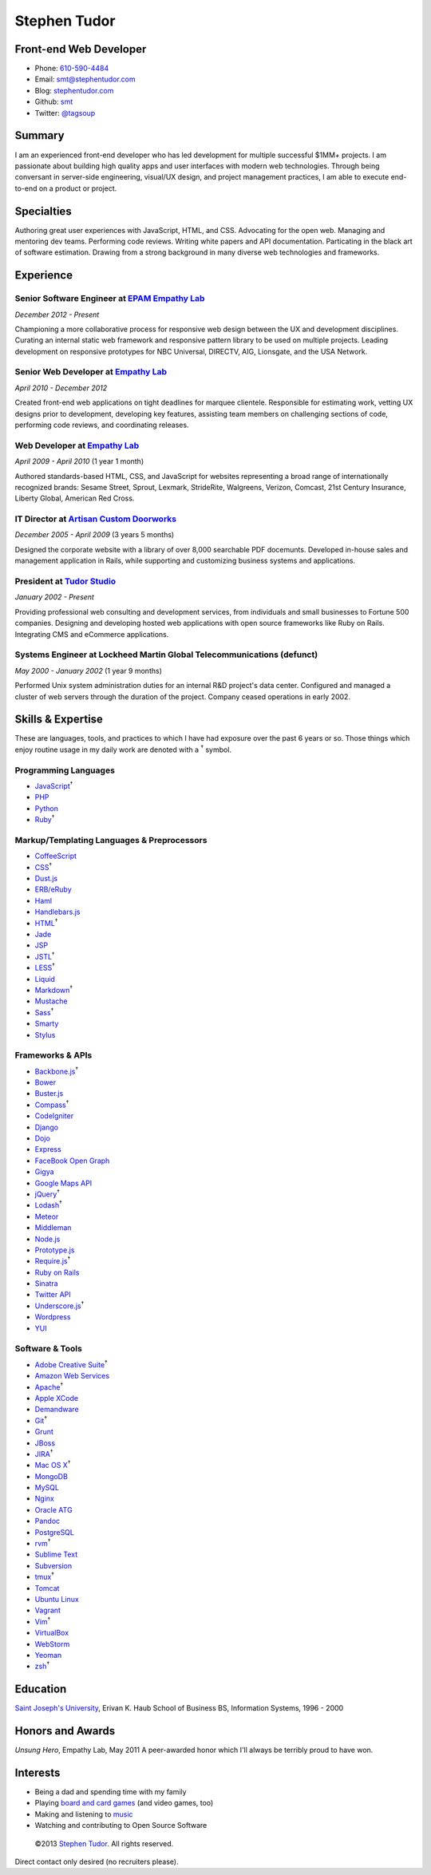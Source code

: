 Stephen Tudor
=============

Front-end Web Developer
-----------------------

-  Phone: `610-590-4484 <tel://610-590-4484>`_
-  Email: `smt@stephentudor.com <mailto://smt@stephentudor.com>`_
-  Blog: `stephentudor.com <http://stephentudor.com>`_
-  Github: `smt <http://github.com/smt>`_
-  Twitter: `@tagsoup <http://twitter.com/tagsoup>`_

Summary
-------

I am an experienced front-end developer who has led development for
multiple successful $1MM+ projects. I am passionate about building high
quality apps and user interfaces with modern web technologies. Through
being conversant in server-side engineering, visual/UX design, and
project management practices, I am able to execute end-to-end on a
product or project.

Specialties
-----------

Authoring great user experiences with JavaScript, HTML, and CSS.
Advocating for the open web. Managing and mentoring dev teams.
Performing code reviews. Writing white papers and API documentation.
Particating in the black art of software estimation. Drawing from a
strong background in many diverse web technologies and frameworks.

Experience
----------

**Senior Software Engineer** at `EPAM Empathy Lab <http://epam.com/empathylab>`_
~~~~~~~~~~~~~~~~~~~~~~~~~~~~~~~~~~~~~~~~~~~~~~~~~~~~~~~~~~~~~~~~~~~~~~~~~~~~~~~~

*December 2012 - Present*

Championing a more collaborative process for responsive web design
between the UX and development disciplines. Curating an internal static
web framework and responsive pattern library to be used on multiple
projects. Leading development on responsive prototypes for NBC
Universal, DIRECTV, AIG, Lionsgate, and the USA Network.

**Senior Web Developer** at `Empathy Lab <http://empathylab.com>`_
~~~~~~~~~~~~~~~~~~~~~~~~~~~~~~~~~~~~~~~~~~~~~~~~~~~~~~~~~~~~~~~~~~

*April 2010 - December 2012*

Created front-end web applications on tight deadlines for marquee
clientele. Responsible for estimating work, vetting UX designs prior to
development, developing key features, assisting team members on
challenging sections of code, performing code reviews, and coordinating
releases.

**Web Developer** at `Empathy Lab <http://empathylab.com>`_
~~~~~~~~~~~~~~~~~~~~~~~~~~~~~~~~~~~~~~~~~~~~~~~~~~~~~~~~~~~

*April 2009 - April 2010* (1 year 1 month)

Authored standards-based HTML, CSS, and JavaScript for websites
representing a broad range of internationally recognized brands: Sesame
Street, Sprout, Lexmark, StrideRite, Walgreens, Verizon, Comcast, 21st
Century Insurance, Liberty Global, American Red Cross.

**IT Director** at `Artisan Custom Doorworks <http://artisandoorworks.com>`_
~~~~~~~~~~~~~~~~~~~~~~~~~~~~~~~~~~~~~~~~~~~~~~~~~~~~~~~~~~~~~~~~~~~~~~~~~~~~

*December 2005 - April 2009* (3 years 5 months)

Designed the corporate website with a library of over 8,000 searchable
PDF docemunts. Developed in-house sales and management application in
Rails, while supporting and customizing business systems and
applications.

**President** at `Tudor Studio <http://tudorstudio.com>`_
~~~~~~~~~~~~~~~~~~~~~~~~~~~~~~~~~~~~~~~~~~~~~~~~~~~~~~~~~

*January 2002 - Present*

Providing professional web consulting and development services, from
individuals and small businesses to Fortune 500 companies. Designing and
developing hosted web applications with open source frameworks like Ruby
on Rails. Integrating CMS and eCommerce applications.

**Systems Engineer** at Lockheed Martin Global Telecommunications (defunct)
~~~~~~~~~~~~~~~~~~~~~~~~~~~~~~~~~~~~~~~~~~~~~~~~~~~~~~~~~~~~~~~~~~~~~~~~~~~

*May 2000 - January 2002* (1 year 9 months)

Performed Unix system administration duties for an internal R&D
project's data center. Configured and managed a cluster of web servers
through the duration of the project. Company ceased operations in early
2002.

Skills & Expertise
------------------

These are languages, tools, and practices to which I have had exposure
over the past 6 years or so. Those things which enjoy routine usage in
my daily work are denoted with a :sup:`†` symbol.

Programming Languages
~~~~~~~~~~~~~~~~~~~~~

-  `JavaScript <http://developer.mozilla.org/en/JavaScript>`_\ :sup:`†`
-  `PHP <http://php.net>`_
-  `Python <http://python.org>`_
-  `Ruby <http://ruby-lang.org>`_\ :sup:`†`

Markup/Templating Languages & Preprocessors
~~~~~~~~~~~~~~~~~~~~~~~~~~~~~~~~~~~~~~~~~~~

-  `CoffeeScript <http://coffeescript.org>`_
-  `CSS <http://www.w3.org/Style/CSS/Overview.en.html>`_\ :sup:`†`
-  `Dust.js <http://linkedin.github.com/dustjs>`_
-  `ERB/eRuby <http://en.wikipedia.org/wiki/ERuby>`_
-  `Haml <http://haml.info>`_
-  `Handlebars.js <http://handlebarsjs.com>`_
-  `HTML <http://developers.whatwg.org>`_\ :sup:`†`
-  `Jade <http://jade-lang.com>`_
-  `JSP <http://www.oracle.com/technetwork/java/javaee/jsp>`_
-  `JSTL <http://docs.oracle.com/javaee/5/tutorial/doc/bnakc.html>`_\ :sup:`†`
-  `LESS <http://lesscss.org>`_\ :sup:`†`
-  `Liquid <http://liquidmarkup.org>`_
-  `Markdown <http://daringfireball.net/projects/markdown>`_\ :sup:`†`
-  `Mustache <http://mustache.github.com>`_
-  `Sass <http://sass-lang.com>`_\ :sup:`†`
-  `Smarty <http://smarty.net>`_
-  `Stylus <http://learnboost.github.com/stylus>`_

Frameworks & APIs
~~~~~~~~~~~~~~~~~

-  `Backbone.js <http://backbonejs.org>`_\ :sup:`†`
-  `Bower <http://bower.io>`_
-  `Buster.js <http://busterjs.org>`_
-  `Compass <http://compass-style.org>`_\ :sup:`†`
-  `CodeIgniter <http://codeigniter.com>`_
-  `Django <http://www.djangoproject.com>`_
-  `Dojo <http://dojotoolkit.org>`_
-  `Express <http://expressjs.com>`_
-  `FaceBook Open Graph <http://developers.facebook.com>`_
-  `Gigya <http://developers.gigya.com>`_
-  `Google Maps API <http://developers.google.com/maps>`_
-  `jQuery <http://jquery.com>`_\ :sup:`†`
-  `Lodash <http://lodash.com>`_\ :sup:`†`
-  `Meteor <http://meteor.com>`_
-  `Middleman <http://middlemanapp.com>`_
-  `Node.js <http://nodejs.org>`_
-  `Prototype.js <http://prototypejs.org>`_
-  `Require.js <http://requirejs.org>`_\ :sup:`†`
-  `Ruby on Rails <http://rubyonrails.org>`_
-  `Sinatra <http://sinatrarb.com>`_
-  `Twitter API <http://dev.twitter.com>`_
-  `Underscore.js <http://underscorejs.org>`_\ :sup:`†`
-  `Wordpress <http://wordpress.org>`_
-  `YUI <http://developer.yahoo.com/yui>`_

Software & Tools
~~~~~~~~~~~~~~~~

-  `Adobe Creative
   Suite <http://www.adobe.com/products/creativesuite.html>`_\ :sup:`†`
-  `Amazon Web Services <http://aws.amazon.com>`_
-  `Apache <http://apache.org>`_\ :sup:`†`
-  `Apple XCode <http://developer.apple.com>`_
-  `Demandware <http://demandware.com>`_
-  `Git <http://git-scm.com>`_\ :sup:`†`
-  `Grunt <http://gruntjs.com>`_
-  `JBoss <http://jboss.org>`_
-  `JIRA <http://atlassian.com/software/jira>`_\ :sup:`†`
-  `Mac OS X <http://apple.com/macosx>`_\ :sup:`†`
-  `MongoDB <http://mongodb.org>`_
-  `MySQL <http://mysql.com>`_
-  `Nginx <http://wiki.nginx.org>`_
-  `Oracle
   ATG <http://www.oracle.com/us/products/applications/web-commerce/atg>`_
-  `Pandoc <http://johnmacfarlane.net/pandoc>`_
-  `PostgreSQL <http://postgresql.org>`_
-  `rvm <http://rvm.beginrescueend.com>`_\ :sup:`†`
-  `Sublime Text <http://www.sublimetext.com>`_
-  `Subversion <http://svn.apache.org>`_
-  `tmux <http://tmux.sourceforge.net>`_\ :sup:`†`
-  `Tomcat <http://tomcat.apache.com>`_
-  `Ubuntu Linux <http://ubuntu.com>`_
-  `Vagrant <http://vagrantup.com>`_
-  `Vim <http://www.vim.org>`_\ :sup:`†`
-  `VirtualBox <http://virtualbox.org>`_
-  `WebStorm <http://jetbrains.com/webstorm>`_
-  `Yeoman <http://yeoman.io>`_
-  `zsh <http://www.zsh.org>`_\ :sup:`†`

Education
---------

`Saint Joseph's University <http://sju.edu>`_, Erivan K. Haub School of
Business
BS, Information Systems, 1996 - 2000

Honors and Awards
-----------------

*Unsung Hero*, Empathy Lab, May 2011
A peer-awarded honor which I'll always be terribly proud to have won.

Interests
---------

-  Being a dad and spending time with my family
-  Playing `board and card
   games <http://boardgamegeek.com/user/smtudor>`_ (and video games,
   too)
-  Making and listening to `music <http://www.rdio.com/people/smtudor>`_
-  Watching and contributing to Open Source Software

 ©2013 `Stephen Tudor <http://s17r.com/resume>`_. All rights reserved.
Direct contact only desired (no recruiters please).
